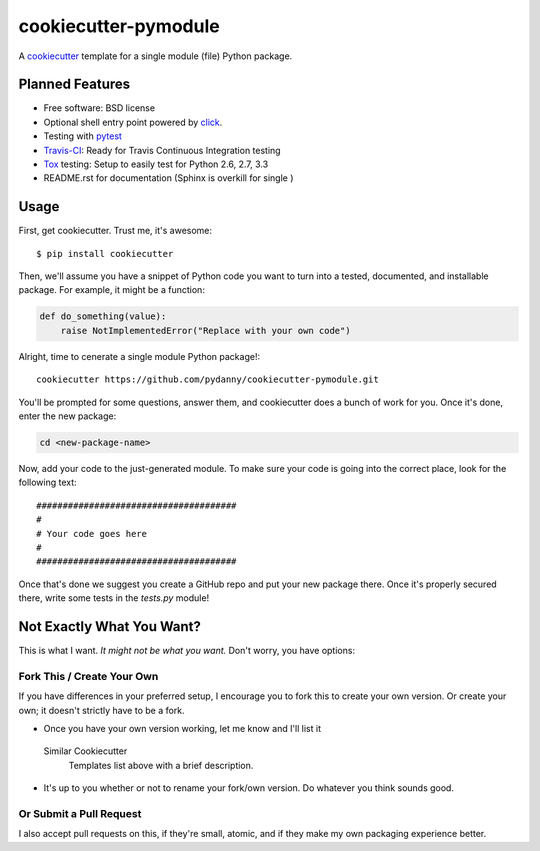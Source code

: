 ======================
cookiecutter-pymodule
======================

A cookiecutter_ template for a single module (file) Python package.

.. _cookiecutter: https://github.com/audreyr/cookiecutter

Planned Features
-------------------

* Free software: BSD license
* Optional shell entry point powered by click_.
* Testing with pytest_
* Travis-CI_: Ready for Travis Continuous Integration testing
* Tox_ testing: Setup to easily test for Python 2.6, 2.7, 3.3
* README.rst for documentation (Sphinx is overkill for single )

.. _click: http://click.pocoo.org/
.. _pytest: http://pydanny.com/pytest-no-boilerplate-testing.html

Usage
-----

First, get cookiecutter. Trust me, it's awesome::

    $ pip install cookiecutter

Then, we'll assume you have a snippet of Python code you want to turn into
a tested, documented, and installable package. For example, it might be
a function:

.. code-block:: python

    def do_something(value):
        raise NotImplementedError("Replace with your own code")


Alright, time to cenerate a single module Python package!::

    cookiecutter https://github.com/pydanny/cookiecutter-pymodule.git

You'll be prompted for some questions, answer them, and cookiecutter does a
bunch of work for you. Once it's done, enter the new package:

.. code-block:: bash

    cd <new-package-name>

Now, add your code to the just-generated module. To make sure your code is
going into the correct place, look for the following text::

    ######################################
    #
    # Your code goes here
    #
    ######################################


Once that's done we suggest you create a GitHub repo and put your new package there. Once it's properly secured there, write some tests in the `tests.py` module!








Not Exactly What You Want?
--------------------------

This is what I want. *It might not be what you want.*  Don't worry, you have options:


Fork This / Create Your Own
~~~~~~~~~~~~~~~~~~~~~~~~~~~

If you have differences in your preferred setup, I encourage you to fork this
to create your own version. Or create your own; it doesn't strictly have to
be a fork.

* Once you have your own version working, let me know and I'll list it
 Similar Cookiecutter
  Templates list above with a brief description.

* It's up to you whether or not to rename your fork/own version. Do whatever
  you think sounds good.

Or Submit a Pull Request
~~~~~~~~~~~~~~~~~~~~~~~~

I also accept pull requests on this, if they're small, atomic, and if they
make my own packaging experience better.


.. _Travis-CI: http://travis-ci.org/
.. _Tox: http://testrun.org/tox/
.. _Sphinx: http://sphinx-doc.org/
.. _ReadTheDocs: https://readthedocs.org/
.. _`Nekroze/cookiecutter-pypackage`: https://github.com/Nekroze/cookiecutter-pypackage
.. _`tony/cookiecutter-pypackage`: https://github.com/tony/cookiecutter-pypackage
.. _github comparison view: https://github.com/tony/cookiecutter-pypackage/compare/audreyr:master...master
.. _`network`: https://github.com/audreyr/cookiecutter-pypackage/network
.. _`family tree`: https://github.com/audreyr/cookiecutter-pypackage/network/members
